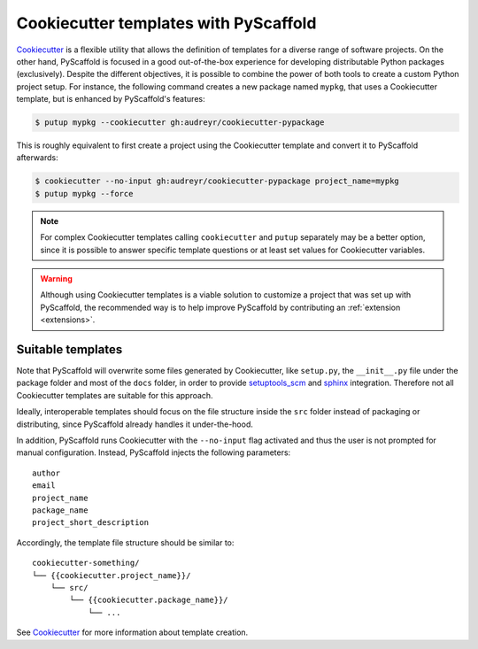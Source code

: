 .. _cookiecutter-integration:

======================================
Cookiecutter templates with PyScaffold
======================================

`Cookiecutter`_ is a flexible utility that allows the definition of templates
for a diverse range of software projects.
On the other hand, PyScaffold is focused in a good out-of-the-box
experience for developing distributable Python packages (exclusively).
Despite the different objectives, it is possible to combine the power of both
tools to create a custom Python project setup. For instance, the following
command creates a new package named ``mypkg``, that uses a Cookiecutter template,
but is enhanced by PyScaffold's features:

.. code-block:: bash

    $ putup mypkg --cookiecutter gh:audreyr/cookiecutter-pypackage

This is roughly equivalent to first create a project using the Cookiecutter
template and convert it to PyScaffold afterwards:

.. code-block:: bash

    $ cookiecutter --no-input gh:audreyr/cookiecutter-pypackage project_name=mypkg
    $ putup mypkg --force

.. note::

    For complex Cookiecutter templates calling ``cookiecutter`` and ``putup``
    separately may be a better option, since it is possible to answer
    specific template questions or at least set values for Cookiecutter
    variables.

.. warning::

    Although using Cookiecutter templates is a viable solution to customize
    a project that was set up with PyScaffold, the recommended way is to help
    improve PyScaffold by contributing an :ref:`extension <extensions>`.


Suitable templates
==================

Note that PyScaffold will overwrite some files generated by Cookiecutter,
like ``setup.py``, the ``__init__.py`` file under the package folder
and most of the ``docs`` folder, in order to provide `setuptools_scm`_
and `sphinx`_ integration.
Therefore not all Cookiecutter templates are suitable for this approach.

Ideally, interoperable templates should focus on the file structure inside the
``src`` folder instead of packaging or distributing, since PyScaffold already
handles it under-the-hood.

.. However, the following files can be safely
   generated by a template (will not be overwritten)::
   
       <project root>/docs/index.rst
       <project root>/tests/conftest.py
       <project root>/README.rst
       <project root>/AUTHORS.rst
       <project root>/LICENSE.txt
       <project root>/CHANGES.rst
       <project root>/setup.cfg
       <project root>/requirements.txt
       <project root>/test-requirements.txt
       <project root>/.coveragerc
   
   TODO: Review this piece of doc after decision regarding #102

In addition, PyScaffold runs Cookiecutter with the ``--no-input`` flag
activated and thus the user is not prompted for manual configuration. Instead,
PyScaffold injects the following parameters::

    author
    email
    project_name
    package_name
    project_short_description

Accordingly, the template file structure should be similar to::

    cookiecutter-something/
    └── {{cookiecutter.project_name}}/
        └── src/
            └── {{cookiecutter.package_name}}/
                └── ...

See `Cookiecutter`_ for more information about template creation.

.. _Cookiecutter: https://cookiecutter.readthedocs.org
.. _setuptools_scm: https://pypi.python.org/pypi/setuptools_scm/
.. _sphinx: http://www.sphinx-doc.org
